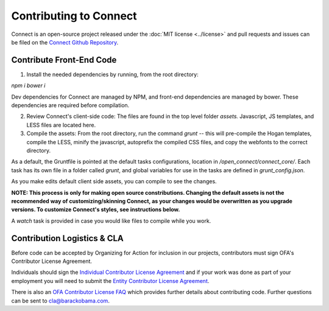 ***********************
Contributing to Connect
***********************

Connect is an open-source project released under the :doc:`MIT license <../license>` and pull requests and issues can be filed on the `Connect Github Repository`_.

Contribute Front-End Code
=========================


1) Install the needed dependencies by running, from the root directory:

`npm i`
`bower i`

Dev dependencies for Connect are managed by NPM, and front-end dependencies are managed by bower. These dependencies are required before compilation.

2) Review Connect's client-side code: The files are found in the top level folder `assets.` Javascript, JS templates, and LESS files are located here.

3) Compile the assets: From the root directory, run the command `grunt` -- this will pre-compile the Hogan templates, compile the LESS, minify the javascript, autoprefix the compiled CSS files, and copy the webfonts to the correct directory.

As a default, the Gruntfile is pointed at the default tasks configurations, location in `/open_connect/connect_core/`. Each task has its own file in a folder called `grunt`, and global variables for use in the tasks are defined in `grunt_config.json`.

As you make edits default client side assets, you can compile to see the changes.

**NOTE: This process is only for making open source constributions. Changing the default assets is not the recommended way of customizing/skinning Connect, as your changes would be overwritten as you upgrade versions. To customize Connect's styles, see instructions below.**

A `watch` task is provided in case you would like files to compile while you work.


Contribution Logistics & CLA
============================

Before code can be accepted by Organizing for Action for inclusion in our projects, contributors must sign OFA's Contributor License Agreement.

Individuals should sign the `Individual Contributor License Agreement`_ and if your work was done as part of your employment you will need to submit the `Entity Contributor License Agreement`_.

There is also an `OFA Contributor License FAQ`_ which provides further details about contributing code. Further questions can be sent to `cla@barackobama.com <mailto:cla@barackobama.com>`_.


.. _Individual Contributor License Agreement: https://ofa.github.io/cla-individual.html
.. _Entity Contributor License Agreement: https://ofa.github.io/cla-entity.html
.. _OFA Contributor License FAQ: https://ofa.github.io/cla-faq.html
.. _Connect Github Repository: https://github.com/ofa/connect
